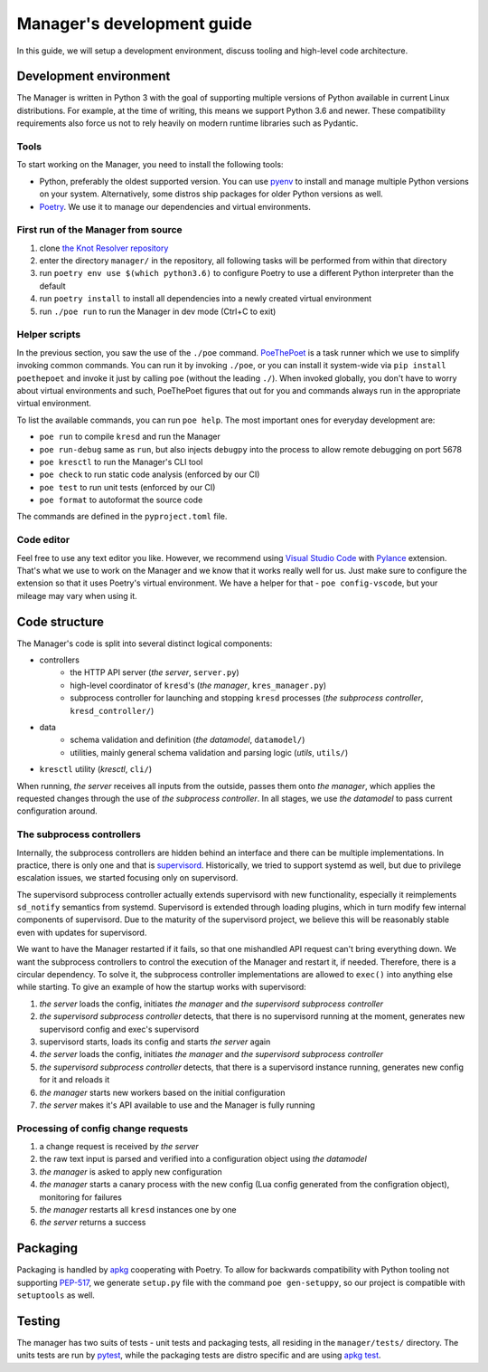 .. SPDX-License-Identifier: GPL-3.0-or-later

===========================
Manager's development guide
===========================

In this guide, we will setup a development environment, discuss tooling and high-level code architecture.


Development environment
=======================

The Manager is written in Python 3 with the goal of supporting multiple versions of Python available in current Linux distributions. For example, at the time of writing, this means we support Python 3.6 and newer. These compatibility requirements also force us not to rely heavily on modern runtime libraries such as Pydantic.

Tools
-----

To start working on the Manager, you need to install the following tools:

- Python, preferably the oldest supported version. You can use `pyenv <https://github.com/pyenv/pyenv>`_ to install and manage multiple Python versions on your system. Alternatively, some distros ship packages for older Python versions as well.
- `Poetry <https://python-poetry.org/>`_. We use it to manage our dependencies and virtual environments.


First run of the Manager from source
------------------------------------

1. clone `the Knot Resolver repository <https://gitlab.nic.cz/knot/knot-resolver>`_
2. enter the directory ``manager/`` in the repository, all following tasks will be performed from within that directory
3. run ``poetry env use $(which python3.6)`` to configure Poetry to use a different Python interpreter than the default
4. run ``poetry install`` to install all dependencies into a newly created virtual environment
5. run ``./poe run`` to run the Manager in dev mode (Ctrl+C to exit)

Helper scripts
--------------

In the previous section, you saw the use of the ``./poe`` command. `PoeThePoet <https://github.com/nat-n/poethepoet>`_ is a task runner which we use to simplify invoking common commands. You can run it by invoking ``./poe``, or you can install it system-wide via ``pip install poethepoet`` and invoke it just by calling ``poe`` (without the leading ``./``). When invoked globally, you don't have to worry about virtual environments and such, PoeThePoet figures that out for you and commands always run in the appropriate virtual environment.

To list the available commands, you can run ``poe help``. The most important ones for everyday development are:

- ``poe run`` to compile ``kresd`` and run the Manager
- ``poe run-debug`` same as ``run``, but also injects ``debugpy`` into the process to allow remote debugging on port 5678
- ``poe kresctl`` to run the Manager's CLI tool
- ``poe check`` to run static code analysis (enforced by our CI)
- ``poe test`` to run unit tests (enforced by our CI)
- ``poe format`` to autoformat the source code


The commands are defined in the ``pyproject.toml`` file.


Code editor
-----------

Feel free to use any text editor you like. However, we recommend using `Visual Studio Code <https://code.visualstudio.com/>`_ with `Pylance <https://marketplace.visualstudio.com/items?itemName=ms-python.vscode-pylance>`_ extension. That's what we use to work on the Manager and we know that it works really well for us. Just make sure to configure the extension so that it uses Poetry's virtual environment. We have a helper for that - ``poe config-vscode``, but your mileage may vary when using it.


Code structure
==============

The Manager's code is split into several distinct logical components:

- controllers
    - the HTTP API server (*the server*, ``server.py``)
    - high-level coordinator of ``kresd``'s (*the manager*, ``kres_manager.py``)
    - subprocess controller for launching and stopping ``kresd`` processes (*the subprocess controller*, ``kresd_controller/``)
- data
    - schema validation and definition (*the datamodel*, ``datamodel/``)
    - utilities, mainly general schema validation and parsing logic (*utils*, ``utils/``)
- ``kresctl`` utility (*kresctl*, ``cli/``)

When running, *the server* receives all inputs from the outside, passes them onto *the manager*, which applies the requested changes through the use of *the subprocess controller*. In all stages, we use *the datamodel* to pass current configuration around.


The subprocess controllers
--------------------------

Internally, the subprocess controllers are hidden behind an interface and there can be multiple implementations. In practice, there is only one and that is `supervisord <http://supervisord.org>`_. Historically, we tried to support systemd as well, but due to privilege escalation issues, we started focusing only on supervisord.

The supervisord subprocess controller actually extends supervisord with new functionality, especially it reimplements ``sd_notify`` semantics from systemd. Supervisord is extended through loading plugins, which in turn modify few internal components of supervisord. Due to the maturity of the supervisord project, we believe this will be reasonably stable even with updates for supervisord.

We want to have the Manager restarted if it fails, so that one mishandled API request can't bring everything down. We want the subprocess controllers to control the execution of the Manager and restart it, if needed. Therefore, there is a circular dependency. To solve it, the subprocess controller implementations are allowed to ``exec()`` into anything else while starting. To give an example of how the startup works with supervisord:

1. *the server* loads the config, initiates *the manager* and *the supervisord subprocess controller*
2. *the supervisord subprocess controller* detects, that there is no supervisord running at the moment, generates new supervisord config and exec's supervisord
3. supervisord starts, loads its config and starts *the server* again
4. *the server* loads the config, initiates *the manager* and *the supervisord subprocess controller*
5. *the supervisord subprocess controller* detects, that there is a supervisord instance running, generates new config for it and reloads it
6. *the manager* starts new workers based on the initial configuration
7. *the server* makes it's API available to use and the Manager is fully running


Processing of config change requests
------------------------------------

1. a change request is received by *the server*
2. the raw text input is parsed and verified into a configuration object using *the datamodel*
3. *the manager* is asked to apply new configuration
4. *the manager* starts a canary process with the new config (Lua config generated from the configration object), monitoring for failures
5. *the manager* restarts all ``kresd`` instances one by one
6. *the server* returns a success


Packaging
=========

Packaging is handled by `apkg <https://apkg.readthedocs.io/en/latest/>`_ cooperating with Poetry. To allow for backwards compatibility with Python tooling not supporting `PEP-517 <https://peps.python.org/pep-0517/>`_, we generate ``setup.py`` file with the command ``poe gen-setuppy``, so our project is compatible with ``setuptools`` as well.


Testing
=======

The manager has two suits of tests - unit tests and packaging tests, all residing in the ``manager/tests/`` directory. The units tests are run by `pytest <https://docs.pytest.org/>`_, while the packaging tests are distro specific and are using `apkg test <https://apkg.readthedocs.io/en/latest/commands/#test>`_.



